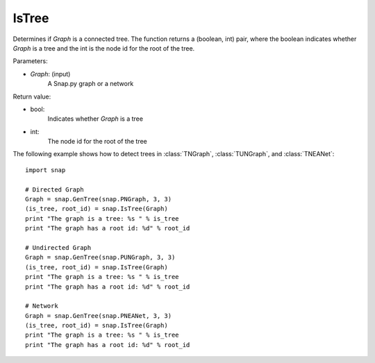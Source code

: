 IsTree
''''''


.. function:: IsTree(Graph)

Determines if *Graph* is a connected tree. The function returns a (boolean, int) pair, where the boolean indicates whether *Graph* is a tree and the int is the node id for the root of the tree.

Parameters:

- *Graph*: (input) 
    A Snap.py graph or a network


Return value: 

- bool: 
    Indicates whether *Graph* is a tree

- int:
    The node id for the root of the tree


The following example shows how to detect trees in 
:class:`TNGraph`, :class:`TUNGraph`, and :class:`TNEANet`::

    import snap

    # Directed Graph
    Graph = snap.GenTree(snap.PNGraph, 3, 3)
    (is_tree, root_id) = snap.IsTree(Graph)
    print "The graph is a tree: %s " % is_tree
    print "The graph has a root id: %d" % root_id
    
    # Undirected Graph
    Graph = snap.GenTree(snap.PUNGraph, 3, 3)
    (is_tree, root_id) = snap.IsTree(Graph)
    print "The graph is a tree: %s " % is_tree
    print "The graph has a root id: %d" % root_id

    # Network
    Graph = snap.GenTree(snap.PNEANet, 3, 3)
    (is_tree, root_id) = snap.IsTree(Graph)
    print "The graph is a tree: %s " % is_tree
    print "The graph has a root id: %d" % root_id
